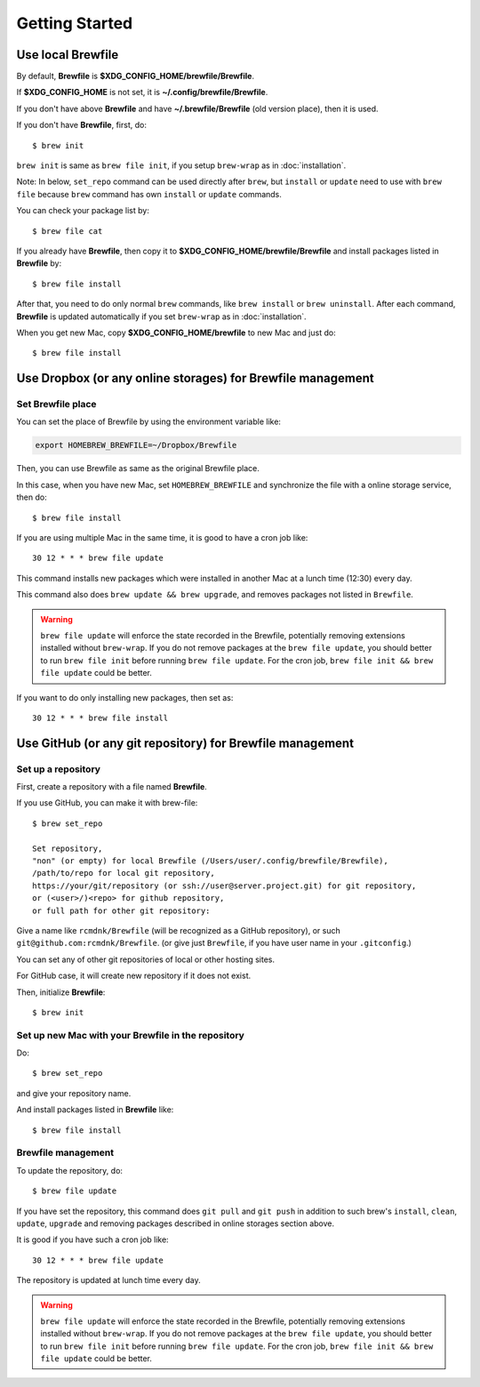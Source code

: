 Getting Started
===============

Use local Brewfile
------------------

By default, **Brewfile** is **$XDG_CONFIG_HOME/brewfile/Brewfile**.

If **$XDG_CONFIG_HOME** is not set, it is **~/.config/brewfile/Brewfile**.

If you don't have above **Brewfile** and have **~/.brewfile/Brewfile** (old version place), then it is used.

If you don't have **Brewfile**, first, do::

    $ brew init

``brew init`` is same as ``brew file init``, if you setup ``brew-wrap`` as in :doc:`installation`.

Note: In below, ``set_repo`` command can be used directly after ``brew``,
but ``install`` or ``update`` need to use with ``brew file`` because
``brew`` command has own ``install`` or ``update`` commands.

You can check your package list by::

    $ brew file cat

If you already have **Brewfile**, then copy it to
**$XDG_CONFIG_HOME/brewfile/Brewfile**
and install packages listed in **Brewfile** by::

    $ brew file install

After that, you need to do only normal ``brew`` commands, like ``brew install`` or ``brew uninstall``.
After each command, **Brewfile** is updated automatically
if you set ``brew-wrap`` as in :doc:`installation`.

When you get new Mac, copy
**$XDG_CONFIG_HOME/brewfile** to new Mac
and just do::

    $ brew file install

Use Dropbox (or any online storages) for Brewfile management
------------------------------------------------------------

Set Brewfile place
``````````````````

You can set the place of Brewfile by using the environment variable like:

.. code-block:: sh

   export HOMEBREW_BREWFILE=~/Dropbox/Brewfile

Then, you can use Brewfile as same as the original Brewfile place.

In this case, when you have new Mac,
set ``HOMEBREW_BREWFILE`` and synchronize the file with a online storage service,
then do::

    $ brew file install

If you are using multiple Mac in the same time,
it is good to have a cron job like::

    30 12 * * * brew file update

This command installs new packages which were installed in another Mac
at a lunch time (12:30) every day.

This command also does ``brew update && brew upgrade``,
and removes packages not listed in ``Brewfile``.

.. warning::

   ``brew file update`` will enforce the state recorded in the Brewfile, potentially removing extensions installed without ``brew-wrap``. If you do not remove packages at the ``brew file update``, you should better to run ``brew file init`` before running ``brew file update``. For the cron job, ``brew file init && brew file update`` could be better.

If you want to do only installing new packages, then set as::

    30 12 * * * brew file install

Use GitHub (or any git repository) for Brewfile management
----------------------------------------------------------

Set up a repository
```````````````````

First, create a repository with a file named **Brewfile**.

If you use GitHub, you can make it with brew-file::

    $ brew set_repo

    Set repository,
    "non" (or empty) for local Brewfile (/Users/user/.config/brewfile/Brewfile),
    /path/to/repo for local git repository,
    https://your/git/repository (or ssh://user@server.project.git) for git repository,
    or (<user>/)<repo> for github repository,
    or full path for other git repository:

Give a name like ``rcmdnk/Brewfile`` (will be recognized as a GitHub repository),
or such ``git@github.com:rcmdnk/Brewfile``.
(or give just ``Brewfile``, if you have user name in your ``.gitconfig``.)

You can set any of other git repositories of local or other hosting sites.

For GitHub case, it will create new repository if it does not exist.

Then, initialize **Brewfile**::

    $ brew init

Set up new Mac with your Brewfile in the repository
```````````````````````````````````````````````````

Do::

    $ brew set_repo

and give your repository name.

And install packages listed in **Brewfile** like::

    $ brew file install

Brewfile management
```````````````````

To update the repository, do::

    $ brew file update

If you have set the repository,
this command does ``git pull`` and ``git push``
in addition to such brew's ``install``, ``clean``, ``update``, ``upgrade`` and removing packages
described in online storages section above.

It is good if you have such a cron job like::

    30 12 * * * brew file update

The repository is updated at lunch time every day.

.. warning::

   ``brew file update`` will enforce the state recorded in the Brewfile, potentially removing extensions installed without ``brew-wrap``. If you do not remove packages at the ``brew file update``, you should better to run ``brew file init`` before running ``brew file update``. For the cron job, ``brew file init && brew file update`` could be better.
